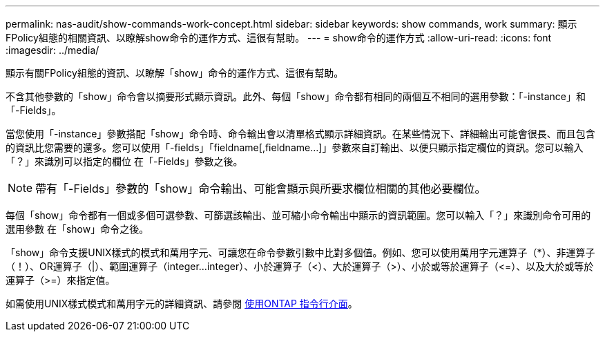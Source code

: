 ---
permalink: nas-audit/show-commands-work-concept.html 
sidebar: sidebar 
keywords: show commands, work 
summary: 顯示FPolicy組態的相關資訊、以瞭解show命令的運作方式、這很有幫助。 
---
= show命令的運作方式
:allow-uri-read: 
:icons: font
:imagesdir: ../media/


[role="lead"]
顯示有關FPolicy組態的資訊、以瞭解「show」命令的運作方式、這很有幫助。

不含其他參數的「show」命令會以摘要形式顯示資訊。此外、每個「show」命令都有相同的兩個互不相同的選用參數：「-instance」和「-Fields」。

當您使用「-instance」參數搭配「show」命令時、命令輸出會以清單格式顯示詳細資訊。在某些情況下、詳細輸出可能會很長、而且包含的資訊比您需要的還多。您可以使用「-fields」「fieldname[,fieldname...]」參數來自訂輸出、以便只顯示指定欄位的資訊。您可以輸入「？」來識別可以指定的欄位 在「-Fields」參數之後。

[NOTE]
====
帶有「-Fields」參數的「show」命令輸出、可能會顯示與所要求欄位相關的其他必要欄位。

====
每個「show」命令都有一個或多個可選參數、可篩選該輸出、並可縮小命令輸出中顯示的資訊範圍。您可以輸入「？」來識別命令可用的選用參數 在「show」命令之後。

「show」命令支援UNIX樣式的模式和萬用字元、可讓您在命令參數引數中比對多個值。例如、您可以使用萬用字元運算子（*）、非運算子（！）、OR運算子（|）、範圍運算子（integer...integer）、小於運算子（<）、大於運算子（>）、小於或等於運算子（\<=）、以及大於或等於運算子（>=）來指定值。

如需使用UNIX樣式模式和萬用字元的詳細資訊、請參閱 xref:../system-admin/command-line-interface-concept.html[使用ONTAP 指令行介面]。
